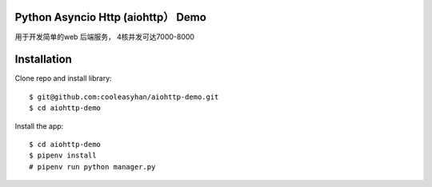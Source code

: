 Python Asyncio Http (aiohttp） Demo
==============
用于开发简单的web 后端服务， 4核并发可达7000-8000

Installation
============

Clone repo and install library::

    $ git@github.com:cooleasyhan/aiohttp-demo.git
    $ cd aiohttp-demo

Install the app::

    $ cd aiohttp-demo
    $ pipenv install
    # pipenv run python manager.py
